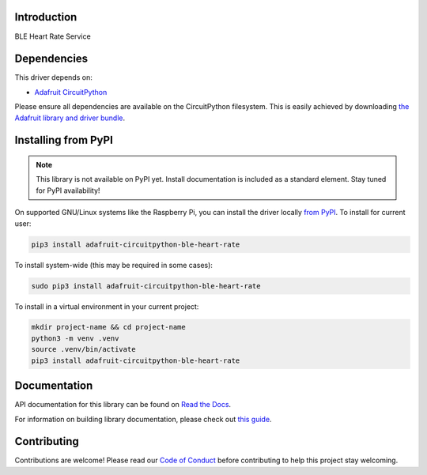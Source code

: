 Introduction
============

.. image:: https://readthedocs.org/projects/adafruit-circuitpython-ble_heart_rate/badge/?version=latest
    :target: https://docs.circuitpython.org/projects/ble_heart_rate/en/latest/
    :alt: Documentation Status

.. image:: https://raw.githubusercontent.com/adafruit/Adafruit_CircuitPython_Bundle/main/badges/adafruit_discord.svg
    :target: https://adafru.it/discord
    :alt: Discord

.. image:: https://github.com/adafruit/Adafruit_CircuitPython_BLE_Heart_Rate/workflows/Build%20CI/badge.svg
    :target: https://github.com/adafruit/Adafruit_CircuitPython_BLE_Heart_Rate/actions
    :alt: Build Status

.. image:: https://img.shields.io/endpoint?url=https://raw.githubusercontent.com/astral-sh/ruff/main/assets/badge/v2.json
    :target: https://github.com/astral-sh/ruff
    :alt: Code Style: Ruff

BLE Heart Rate Service


Dependencies
=============
This driver depends on:

* `Adafruit CircuitPython <https://github.com/adafruit/circuitpython>`_

Please ensure all dependencies are available on the CircuitPython filesystem.
This is easily achieved by downloading
`the Adafruit library and driver bundle <https://circuitpython.org/libraries>`_.

Installing from PyPI
=====================
.. note:: This library is not available on PyPI yet. Install documentation is included
   as a standard element. Stay tuned for PyPI availability!

On supported GNU/Linux systems like the Raspberry Pi, you can install the driver locally `from
PyPI <https://pypi.org/project/adafruit-circuitpython-ble_heart_rate/>`_. To install for current user:

.. code-block:: shell

    pip3 install adafruit-circuitpython-ble-heart-rate

To install system-wide (this may be required in some cases):

.. code-block:: shell

    sudo pip3 install adafruit-circuitpython-ble-heart-rate

To install in a virtual environment in your current project:

.. code-block:: shell

    mkdir project-name && cd project-name
    python3 -m venv .venv
    source .venv/bin/activate
    pip3 install adafruit-circuitpython-ble-heart-rate

Documentation
=============

API documentation for this library can be found on `Read the Docs <https://docs.circuitpython.org/projects/ble_heart_rate/en/latest/>`_.

For information on building library documentation, please check out `this guide <https://learn.adafruit.com/creating-and-sharing-a-circuitpython-library/sharing-our-docs-on-readthedocs#sphinx-5-1>`_.

Contributing
============

Contributions are welcome! Please read our `Code of Conduct
<https://github.com/adafruit/Adafruit_CircuitPython_BLE_Heart_Rate/blob/main/CODE_OF_CONDUCT.md>`_
before contributing to help this project stay welcoming.
